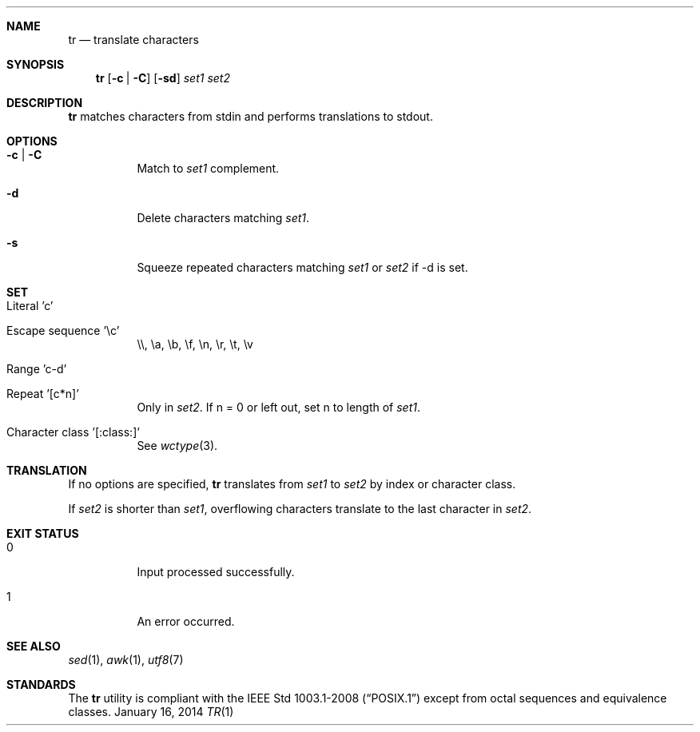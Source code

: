 .Dd January 16, 2014
.Dt TR 1 sbase\-VERSION
.Sh NAME
.Nm tr
.Nd translate characters
.Sh SYNOPSIS
.Nm tr
.Op Fl c | Fl C
.Op Fl sd
.Ar set1 set2
.Sh DESCRIPTION
.Nm
matches characters from stdin and performs translations to stdout.
.Sh OPTIONS
.Bl -tag -width Ds
.It Fl c | Fl C
Match to
.Ar set1
complement.
.It Fl d
Delete characters matching
.Ar set1 .
.It Fl s
Squeeze repeated characters matching
.Ar set1
or
.Ar set2
if -d is set.
.El
.Sh SET
.Bl -tag -width Ds
.It Literal 'c'
.It Escape sequence '\ec'
\e\e, \ea, \eb, \ef, \en, \er, \et, \ev
.It Range 'c-d'
.It Repeat '[c*n]'
Only in
.Ar set2 .
If n = 0 or left out, set n to length of
.Ar set1 .
.It Character class '[:class:]'
See
.Xr wctype 3 .
.El
.Sh TRANSLATION
If no options are specified,
.Nm
translates from
.Ar set1
to
.Ar set2
by index or character class.
.Pp
If
.Ar set2
is shorter than
.Ar set1 ,
overflowing characters translate to the last character in
.Ar set2 .
.Sh EXIT STATUS
.Bl -tag -width Ds
.It 0
Input processed successfully.
.It 1
An error occurred.
.El
.Sh SEE ALSO
.Xr sed 1 ,
.Xr awk 1 ,
.Xr utf8 7
.Sh STANDARDS
The
.Nm
utility is compliant with the
.St -p1003.1-2008
except from octal sequences and equivalence classes.
